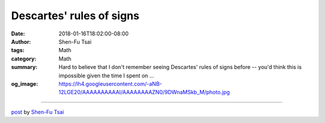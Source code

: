 Descartes' rules of signs
#########################

:date: 2018-01-16T18:02:00-08:00
:author: Shen-Fu Tsai
:tags: Math
:category: Math
:summary: Hard to believe that I don't remember seeing Descartes' rules of signs
          before -- you'd think this is impossible given the time I spent on ...
:og_image: https://lh4.googleusercontent.com/-aNB-12LGE20/AAAAAAAAAAI/AAAAAAAAZN0/9DWnaMSkb_M/photo.jpg

.. raw:: html

  Hard to believe that I don&#39;t remember seeing <a href="https://en.wikipedia.org/wiki/Descartes%27_rule_of_signs" target="_blank">Descartes&#39; rules of signs</a> before -- you&#39;d think this is impossible given the time I spent on those kinds of things in middle school. Anyways, it says:<br/>
  <br/>
  If the terms of a single-variable polynomial with real coefficients are ordered by descending variable exponent, then the number of positive roots of the polynomial is either equal to the number of sign differences between consecutive nonzero coefficients, or is less than it by an even number. Multiple roots of the same value are counted separately.<br/>
  <br/>
  Proof:<br/>
  <br/>
  By induction on the number of positive roots. All zero coefficients are ignored here. The base case is a polynomial \(f(x)\) without any positive root. Clearly the first and last cofficients must have the same sign, as otherwise \(f(x)\) has a positive root between \(0\) and \(\infty\). So the base case is resolved.<br/>
  <br/>
  Now, let \(g(x)=f(x)(x-a)\) with \(a&gt;0\). It is not hard to observe that the number of sign changes increases at least \(1\), with parity altered.<br/>
  Q.E.D.<br/>
  <div>
  <br/></div>

  <script src="//cdn.mathjax.org/mathjax/latest/MathJax.js?config=TeX-AMS-MML_HTMLorMML" type="text/javascript"></script>

----

`post <https://oathbystyx.blogspot.com/2018/01/descartes-rules-of-signs.html>`_
by
`Shen-Fu Tsai <{filename}/pages/en/sftsai.rst>`_

